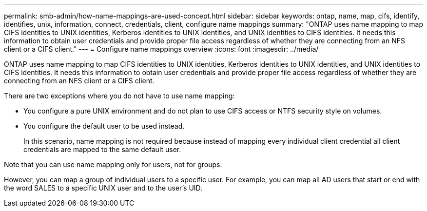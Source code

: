 ---
permalink: smb-admin/how-name-mappings-are-used-concept.html
sidebar: sidebar
keywords: ontap, name, map, cifs, identify, identifies, unix, information, connect, credentials, client, configure name mappings
summary: "ONTAP uses name mapping to map CIFS identities to UNIX identities, Kerberos identities to UNIX identities, and UNIX identities to CIFS identities. It needs this information to obtain user credentials and provide proper file access regardless of whether they are connecting from an NFS client or a CIFS client."
---
= Configure name mappings overview
:icons: font
:imagesdir: ../media/

[.lead]
ONTAP uses name mapping to map CIFS identities to UNIX identities, Kerberos identities to UNIX identities, and UNIX identities to CIFS identities. It needs this information to obtain user credentials and provide proper file access regardless of whether they are connecting from an NFS client or a CIFS client.

There are two exceptions where you do not have to use name mapping:

* You configure a pure UNIX environment and do not plan to use CIFS access or NTFS security style on volumes.
* You configure the default user to be used instead.
+
In this scenario, name mapping is not required because instead of mapping every individual client credential all client credentials are mapped to the same default user.

Note that you can use name mapping only for users, not for groups.

However, you can map a group of individual users to a specific user. For example, you can map all AD users that start or end with the word SALES to a specific UNIX user and to the user's UID.
